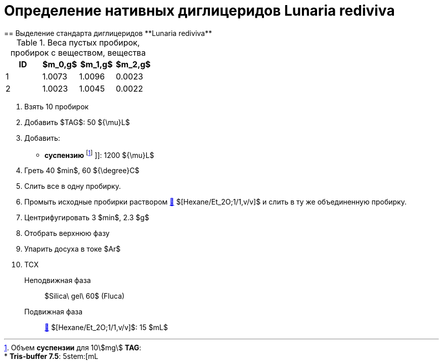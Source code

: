 = Определение нативных диглицеридов **Lunaria rediviva**
== Выделение стандарта диглицеридов **Lunaria rediviva**
:nofooter:
:stem:

:suspension: footnote:disclaimer[Opinions are my own.]
:hexaneet_2o: link:/substances/mixtures.md#hexaneet_2o

.Веса пустых пробирок, пробирок с веществом, вещества
[cols="4*",frame=all,grid=all]
|===
|ID|$m_0,g$|$m_1,g$|$m_2,g$

|1|1.0073|1.0096|0.0023
|2|1.0023|1.0045|0.0022
|===

. Взять 10 пробирок
. Добавить $TAG$: 50 ${\mu}L$
. Добавить:
  * *суспензию* footnote:suspension[
    Объем *суспензии* для 10stem:[mg] *TAG*:pass:c,a,r,m,n,v,p[ +]
    pass:c,a,r,m,n,v,p[* *Tris-buffer 7.5*: 5stem:[mL]]
    ]]: 1200 ${\mu}L$

. Греть 40 $min$, 60 ${\degree}C$
. Слить все в одну пробирку.
. Промыть исходные пробирки раствором link:/substances/mixtures.md#hexaneet_2o[🔗] $[Hexane/Et_2O;1/1,v/v]$ и слить в ту же объединенную пробирку.
. Центрифугировать 3 $min$, 2.3 $g$
. Отобрать верхнюю фазу
. Упарить досуха в токе $Ar$
. ТСХ
    Неподвижная фаза:: $Silica\ gel\ 60$ (Fluca)
    Подвижная фаза:: link:/substances/mixtures.md#hexaneet_2o[🔗] $[Hexane/Et_2O;1/1,v/v]$: 15 $mL$
